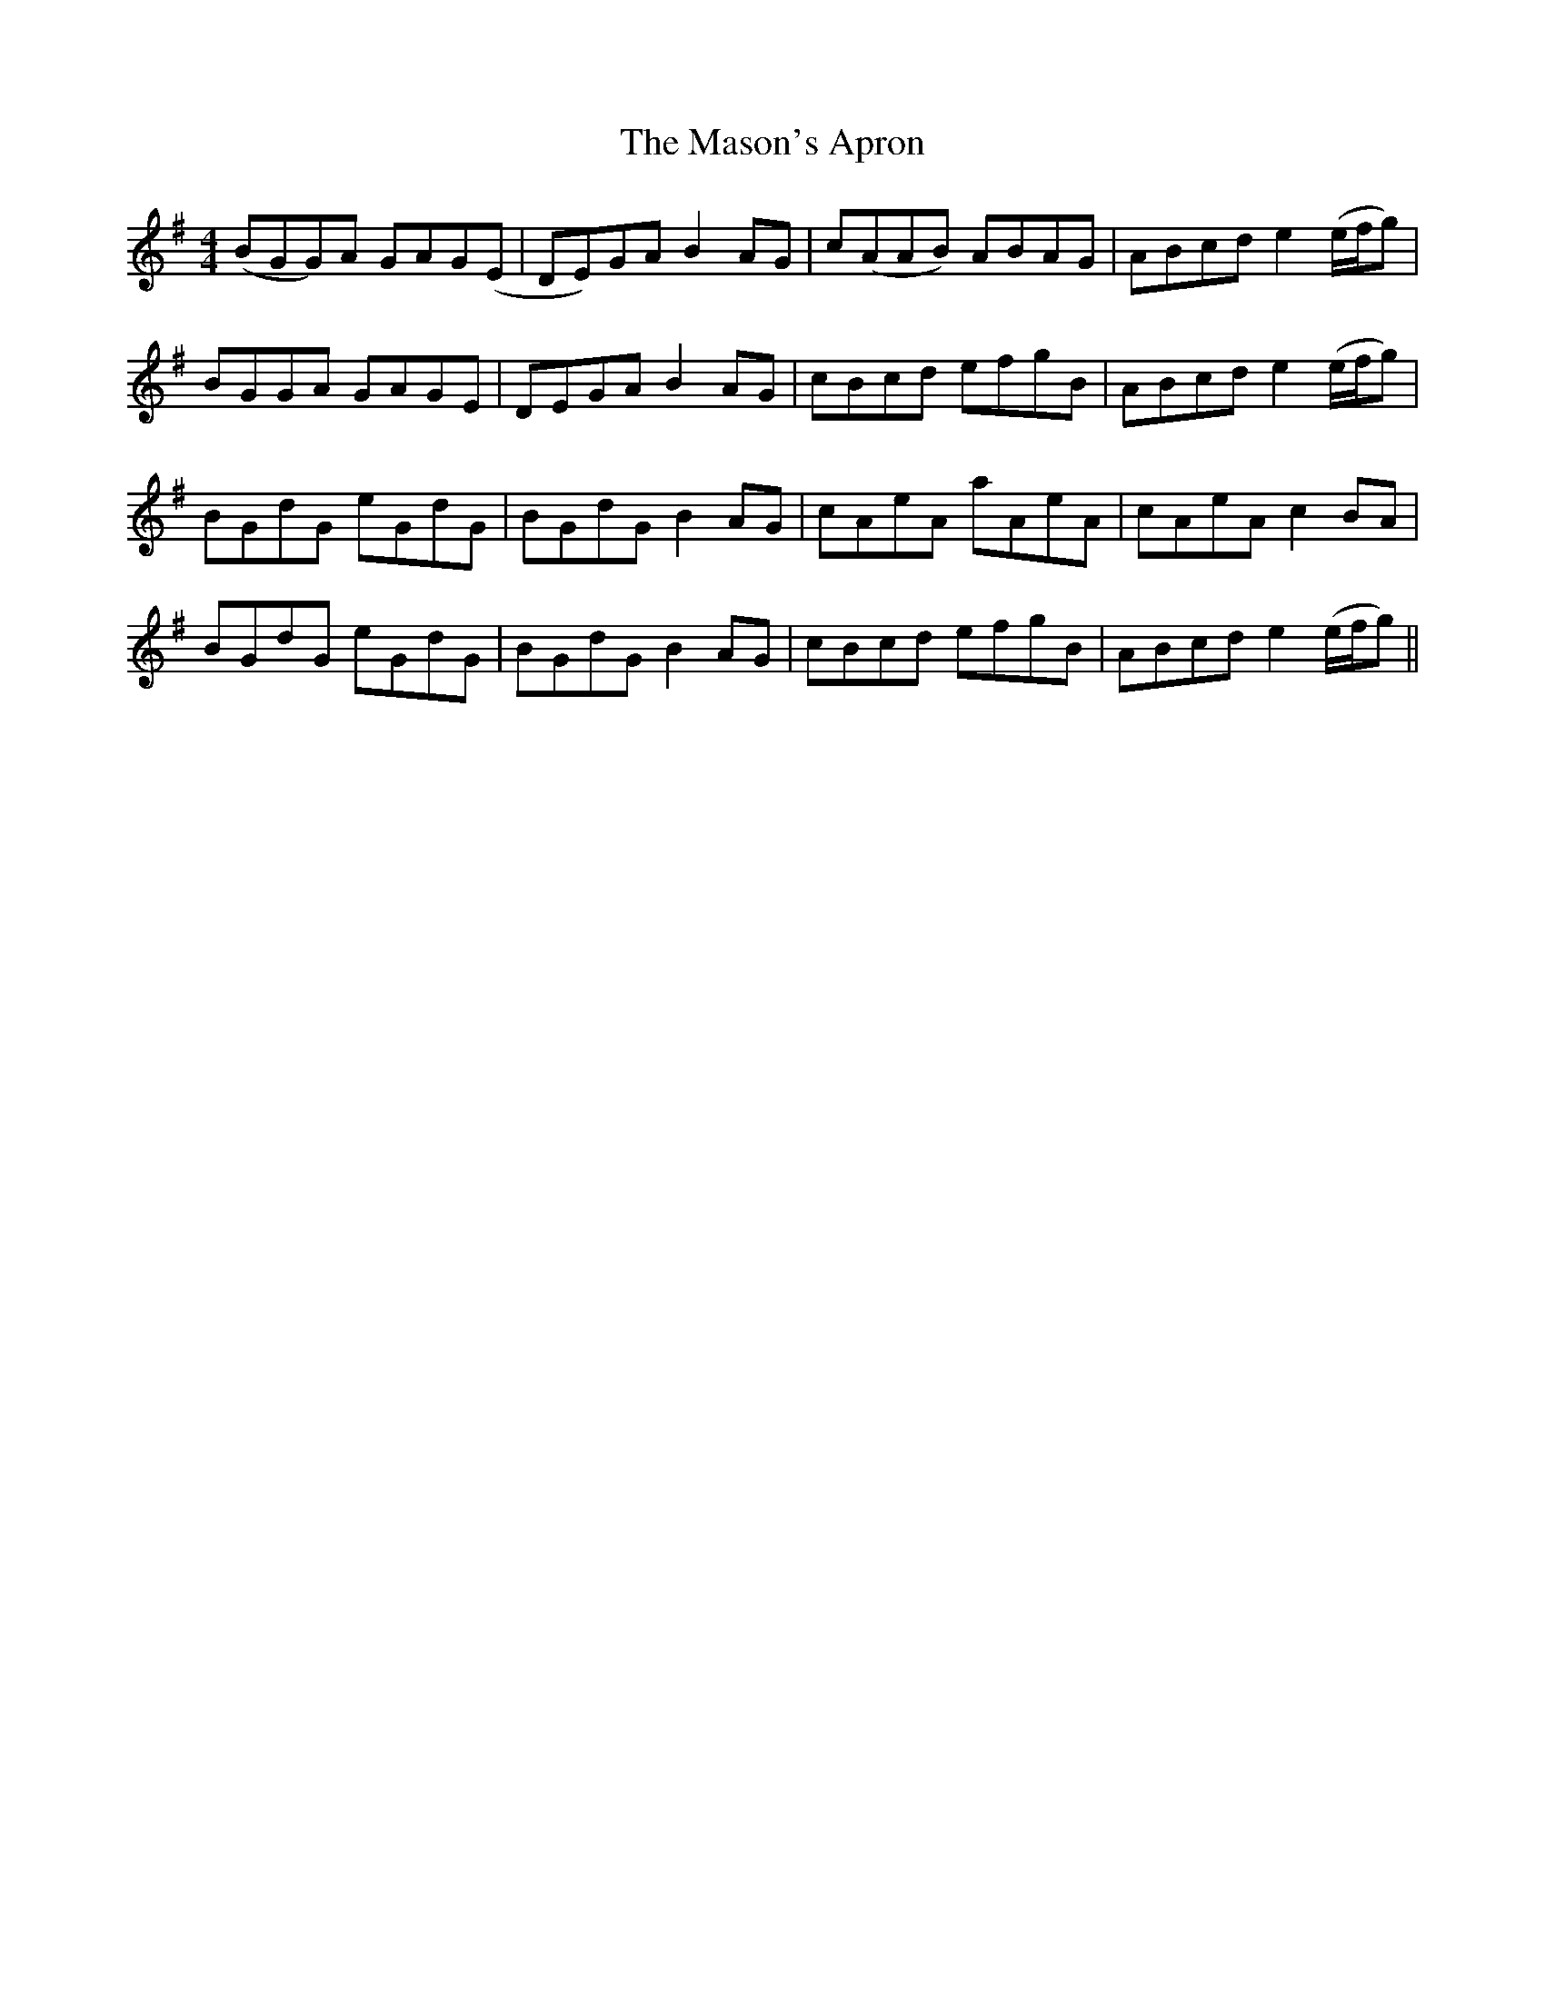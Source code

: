 X: 25796
T: Mason's Apron, The
R: reel
M: 4/4
K: Gmajor
(BGG)A GAG(E|DE)GA B2AG|c(AAB) ABAG|ABcd e2 (e/f/g)|
BGG`A GAG`E|DE`GA B2AG|c`Bcd efgB|ABcd e2 (e/f/g)|
BGd`G eGd`G|BG`dG B2AG|c`AeA aAeA|cAeA c2 BA|
BGd`G eGd`G|BG`dG B2AG|c`Bcd efgB|ABcd e2 (e/f/g)||

